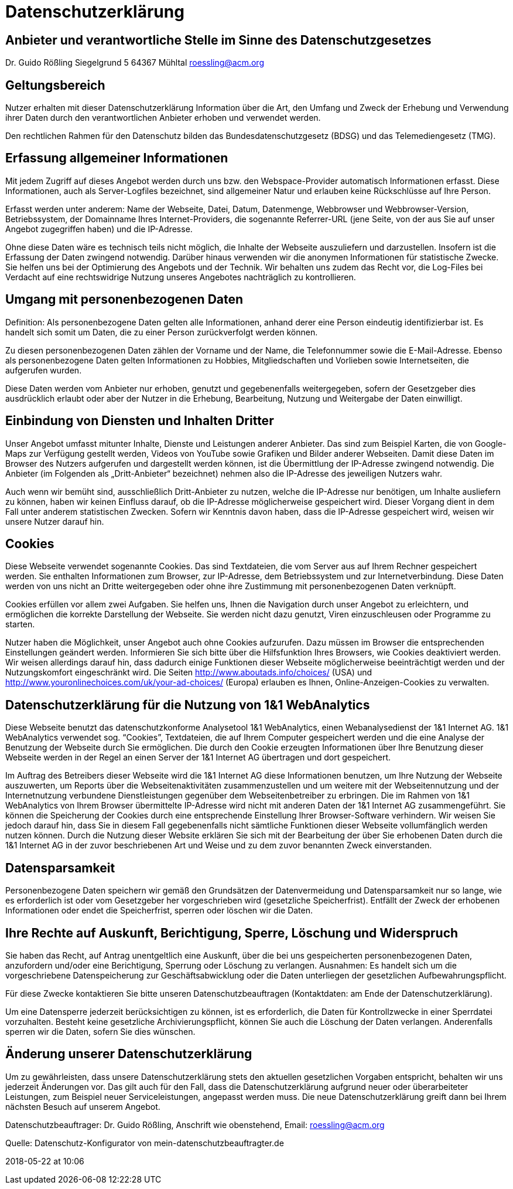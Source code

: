 :jbake-type: page
:jbake-status: published

= Datenschutzerklärung

== Anbieter und verantwortliche Stelle im Sinne des Datenschutzgesetzes

Dr. Guido Rößling
Siegelgrund 5
64367 Mühltal
roessling@acm.org

== Geltungsbereich

Nutzer erhalten mit dieser Datenschutzerklärung Information über die Art, den Umfang und Zweck der Erhebung und Verwendung ihrer Daten durch den verantwortlichen Anbieter erhoben und verwendet werden.

Den rechtlichen Rahmen für den Datenschutz bilden das Bundesdatenschutzgesetz (BDSG) und das Telemediengesetz (TMG).

== Erfassung allgemeiner Informationen

Mit jedem Zugriff auf dieses Angebot werden durch uns bzw. den Webspace-Provider automatisch Informationen erfasst.
Diese Informationen, auch als Server-Logfiles bezeichnet, sind allgemeiner Natur und erlauben keine Rückschlüsse auf Ihre Person.

Erfasst werden unter anderem: Name der Webseite, Datei, Datum, Datenmenge, Webbrowser und Webbrowser-Version, Betriebssystem, der Domainname Ihres Internet-Providers, die sogenannte Referrer-URL (jene Seite, von der aus Sie auf unser Angebot zugegriffen haben) und die IP-Adresse.

Ohne diese Daten wäre es technisch teils nicht möglich, die Inhalte der Webseite auszuliefern und darzustellen.
Insofern ist die Erfassung der Daten zwingend notwendig.
Darüber hinaus verwenden wir die anonymen Informationen für statistische Zwecke.
Sie helfen uns bei der Optimierung des Angebots und der Technik.
Wir behalten uns zudem das Recht vor, die Log-Files bei Verdacht auf eine rechtswidrige Nutzung unseres Angebotes nachträglich zu kontrollieren.

== Umgang mit personenbezogenen Daten

Definition: Als personenbezogene Daten gelten alle Informationen, anhand derer eine Person eindeutig identifizierbar ist.
Es handelt sich somit um Daten, die zu einer Person zurückverfolgt werden können.

Zu diesen personenbezogenen Daten zählen der Vorname und der Name, die Telefonnummer sowie die E-Mail-Adresse.
Ebenso als personenbezogene Daten gelten Informationen zu Hobbies, Mitgliedschaften und Vorlieben sowie Internetseiten, die aufgerufen wurden.

Diese Daten werden vom Anbieter nur erhoben, genutzt und gegebenenfalls weitergegeben, sofern der Gesetzgeber dies ausdrücklich erlaubt oder aber der Nutzer in die Erhebung, Bearbeitung, Nutzung und Weitergabe der Daten einwilligt.

== Einbindung von Diensten und Inhalten Dritter

Unser Angebot umfasst mitunter Inhalte, Dienste und Leistungen anderer Anbieter.
Das sind zum Beispiel Karten, die von Google-Maps zur Verfügung gestellt werden, Videos von YouTube sowie Grafiken und Bilder anderer Webseiten.
Damit diese Daten im Browser des Nutzers aufgerufen und dargestellt werden können, ist die Übermittlung der IP-Adresse zwingend notwendig.
Die Anbieter (im Folgenden als „Dritt-Anbieter“ bezeichnet) nehmen also die IP-Adresse des jeweiligen Nutzers wahr.

Auch wenn wir bemüht sind, ausschließlich Dritt-Anbieter zu nutzen, welche die IP-Adresse nur benötigen, um Inhalte ausliefern zu können, haben wir keinen Einfluss darauf, ob die IP-Adresse möglicherweise gespeichert wird.
Dieser Vorgang dient in dem Fall unter anderem statistischen Zwecken.
Sofern wir Kenntnis davon haben, dass die IP-Adresse gespeichert wird, weisen wir unsere Nutzer darauf hin.

== Cookies

Diese Webseite verwendet sogenannte Cookies.
Das sind Textdateien, die vom Server aus auf Ihrem Rechner gespeichert werden.
Sie enthalten Informationen zum Browser, zur IP-Adresse, dem Betriebssystem und zur Internetverbindung.
Diese Daten werden von uns nicht an Dritte weitergegeben oder ohne ihre Zustimmung mit personenbezogenen Daten verknüpft.

Cookies erfüllen vor allem zwei Aufgaben.
Sie helfen uns, Ihnen die Navigation durch unser Angebot zu erleichtern, und ermöglichen die korrekte Darstellung der Webseite.
Sie werden nicht dazu genutzt, Viren einzuschleusen oder Programme zu starten.

Nutzer haben die Möglichkeit, unser Angebot auch ohne Cookies aufzurufen.
Dazu müssen im Browser die entsprechenden Einstellungen geändert werden.
Informieren Sie sich bitte über die Hilfsfunktion Ihres Browsers, wie Cookies deaktiviert werden.
Wir weisen allerdings darauf hin, dass dadurch einige Funktionen dieser Webseite möglicherweise beeinträchtigt werden und der Nutzungskomfort eingeschränkt wird.
Die Seiten http://www.aboutads.info/choices/[window=_blank] (USA) und http://www.youronlinechoices.com/uk/your-ad-choices/[window=_blank] (Europa) erlauben es Ihnen, Online-Anzeigen-Cookies zu verwalten.

== Datenschutzerklärung für die Nutzung von 1&1 WebAnalytics

Diese Webseite benutzt das datenschutzkonforme Analysetool 1&1 WebAnalytics, einen Webanalysedienst der 1&1 Internet AG.
1&1 WebAnalytics verwendet sog. “Cookies”, Textdateien, die auf Ihrem Computer gespeichert werden und die eine Analyse der Benutzung der Webseite durch Sie ermöglichen.
Die durch den Cookie erzeugten Informationen über Ihre Benutzung dieser Webseite werden in der Regel an einen Server der 1&1 Internet AG übertragen und dort gespeichert.

Im Auftrag des Betreibers dieser Webseite wird die 1&1 Internet AG diese Informationen benutzen, um Ihre Nutzung der Webseite auszuwerten, um Reports über die Webseitenaktivitäten zusammenzustellen und um weitere mit der Webseitennutzung und der Internetnutzung verbundene Dienstleistungen gegenüber dem Webseitenbetreiber zu erbringen.
Die im Rahmen von 1&1 WebAnalytics von Ihrem Browser übermittelte IP-Adresse wird nicht mit anderen Daten der 1&1 Internet AG zusammengeführt.
Sie können die Speicherung der Cookies durch eine entsprechende Einstellung Ihrer Browser-Software verhindern.
Wir weisen Sie jedoch darauf hin, dass Sie in diesem Fall gegebenenfalls nicht sämtliche Funktionen dieser Webseite vollumfänglich werden nutzen können.
Durch die Nutzung dieser Website erklären Sie sich mit der Bearbeitung der über Sie erhobenen Daten durch die 1&1 Internet AG in der zuvor beschriebenen Art und Weise und zu dem zuvor benannten Zweck einverstanden.

== Datensparsamkeit

Personenbezogene Daten speichern wir gemäß den Grundsätzen der Datenvermeidung und Datensparsamkeit nur so lange, wie es erforderlich ist oder vom Gesetzgeber her vorgeschrieben wird (gesetzliche Speicherfrist).
Entfällt der Zweck der erhobenen Informationen oder endet die Speicherfrist, sperren oder löschen wir die Daten.

== Ihre Rechte auf Auskunft, Berichtigung, Sperre, Löschung und Widerspruch

Sie haben das Recht, auf Antrag unentgeltlich eine Auskunft, über die bei uns gespeicherten personenbezogenen Daten, anzufordern und/oder eine Berichtigung, Sperrung oder Löschung zu verlangen.
Ausnahmen: Es handelt sich um die vorgeschriebene Datenspeicherung zur Geschäftsabwicklung oder die Daten unterliegen der gesetzlichen Aufbewahrungspflicht.

Für diese Zwecke kontaktieren Sie bitte unseren Datenschutzbeauftragen (Kontaktdaten: am Ende der Datenschutzerklärung).

Um eine Datensperre jederzeit berücksichtigen zu können, ist es erforderlich, die Daten für Kontrollzwecke in einer Sperrdatei vorzuhalten.
Besteht keine gesetzliche Archivierungspflicht, können Sie auch die Löschung der Daten verlangen.
Anderenfalls sperren wir die Daten, sofern Sie dies wünschen.

== Änderung unserer Datenschutzerklärung

Um zu gewährleisten, dass unsere Datenschutzerklärung stets den aktuellen gesetzlichen Vorgaben entspricht, behalten wir uns jederzeit Änderungen vor.
Das gilt auch für den Fall, dass die Datenschutzerklärung aufgrund neuer oder überarbeiteter Leistungen, zum Beispiel neuer Serviceleistungen, angepasst werden muss.
Die neue Datenschutzerklärung greift dann bei Ihrem nächsten Besuch auf unserem Angebot.

Datenschutzbeauftrager: Dr. Guido Rößling, Anschrift wie obenstehend, Email: roessling@acm.org

Quelle: Datenschutz-Konfigurator von mein-datenschutzbeauftragter.de

2018-05-22 at 10:06